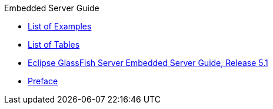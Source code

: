 .Embedded Server Guide
* xref:loe.adoc[List of Examples]
* xref:lot.adoc[List of Tables]
* xref:title.adoc[Eclipse GlassFish Server Embedded Server Guide, Release 5.1]
* xref:preface.adoc[Preface]
